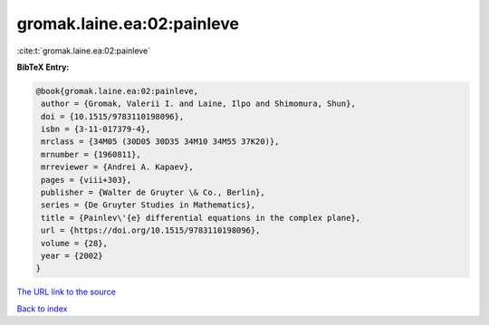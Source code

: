 gromak.laine.ea:02:painleve
===========================

:cite:t:`gromak.laine.ea:02:painleve`

**BibTeX Entry:**

.. code-block:: bibtex

   @book{gromak.laine.ea:02:painleve,
    author = {Gromak, Valerii I. and Laine, Ilpo and Shimomura, Shun},
    doi = {10.1515/9783110198096},
    isbn = {3-11-017379-4},
    mrclass = {34M05 (30D05 30D35 34M10 34M55 37K20)},
    mrnumber = {1960811},
    mrreviewer = {Andrei A. Kapaev},
    pages = {viii+303},
    publisher = {Walter de Gruyter \& Co., Berlin},
    series = {De Gruyter Studies in Mathematics},
    title = {Painlev\'{e} differential equations in the complex plane},
    url = {https://doi.org/10.1515/9783110198096},
    volume = {28},
    year = {2002}
   }

`The URL link to the source <ttps://doi.org/10.1515/9783110198096}>`__


`Back to index <../By-Cite-Keys.html>`__
